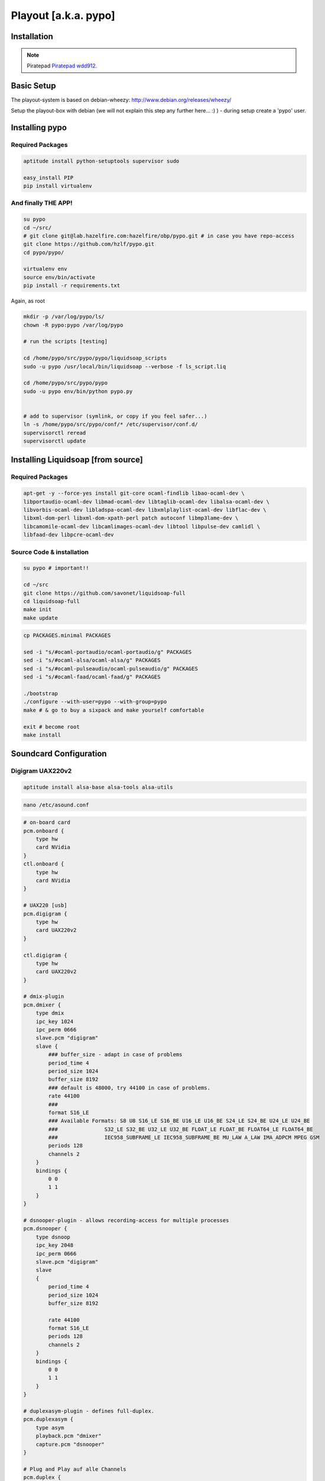 Playout [a.k.a. pypo]
####################

Installation
************

.. note::

   Piratepad  `Piratepad wdd912  <http://piratepad.net/wdd912>`_.



Basic Setup
***************************

The playout-system is based on debian-wheezy: http://www.debian.org/releases/wheezy/

Setup the playout-box with debian (we will not explain this step any further here... :) ) - during setup create a 'pypo' user.


Installing pypo
***********************************

Required Packages
~~~~~~

.. code-block:: bash

    aptitude install python-setuptools supervisor sudo

    easy_install PIP
    pip install virtualenv

And finally THE APP!
~~~~~~

.. code-block:: bash

    su pypo
    cd ~/src/
    # git clone git@lab.hazelfire.com:hazelfire/obp/pypo.git # in case you have repo-access
    git clone https://github.com/hzlf/pypo.git
    cd pypo/pypo/

    virtualenv env
    source env/bin/activate
    pip install -r requirements.txt


Again, as root

.. code-block:: bash

    mkdir -p /var/log/pypo/ls/
    chown -R pypo:pypo /var/log/pypo

    # run the scripts [testing]

    cd /home/pypo/src/pypo/pypo/liquidsoap_scripts
    sudo -u pypo /usr/local/bin/liquidsoap --verbose -f ls_script.liq

    cd /home/pypo/src/pypo/pypo
    sudo -u pypo env/bin/python pypo.py


    # add to supervisor (symlink, or copy if you feel safer...)
    ln -s /home/pypo/src/pypo/conf/* /etc/supervisor/conf.d/
    supervisorctl reread
    supervisorctl update




Installing Liquidsoap [from source]
***********************************

Required Packages
~~~~~~

.. code-block:: bash

    apt-get -y --force-yes install git-core ocaml-findlib libao-ocaml-dev \
    libportaudio-ocaml-dev libmad-ocaml-dev libtaglib-ocaml-dev libalsa-ocaml-dev \
    libvorbis-ocaml-dev libladspa-ocaml-dev libxmlplaylist-ocaml-dev libflac-dev \
    libxml-dom-perl libxml-dom-xpath-perl patch autoconf libmp3lame-dev \
    libcamomile-ocaml-dev libcamlimages-ocaml-dev libtool libpulse-dev camlidl \
    libfaad-dev libpcre-ocaml-dev


Source Code & installation
~~~~~~~~~~~

.. code-block:: bash

    su pypo # important!!

    cd ~/src
    git clone https://github.com/savonet/liquidsoap-full
    cd liquidsoap-full
    make init
    make update


.. code-block:: bash

    cp PACKAGES.minimal PACKAGES

    sed -i "s/#ocaml-portaudio/ocaml-portaudio/g" PACKAGES
    sed -i "s/#ocaml-alsa/ocaml-alsa/g" PACKAGES
    sed -i "s/#ocaml-pulseaudio/ocaml-pulseaudio/g" PACKAGES
    sed -i "s/#ocaml-faad/ocaml-faad/g" PACKAGES

    ./bootstrap
    ./configure --with-user=pypo --with-group=pypo
    make # & go to buy a sixpack and make yourself comfortable

    exit # become root
    make install





Soundcard Configuration
***********************************



Digigram UAX220v2
~~~~~~~~~~~

.. code-block:: bash

    aptitude install alsa-base alsa-tools alsa-utils


.. code-block:: bash

    nano /etc/asound.conf



.. code-block:: bash

    # on-board card
    pcm.onboard {
        type hw
        card NVidia
    }
    ctl.onboard {
        type hw
        card NVidia
    }

    # UAX220 [usb]
    pcm.digigram {
        type hw
        card UAX220v2
    }

    ctl.digigram {
        type hw
        card UAX220v2
    }

    # dmix-plugin
    pcm.dmixer {
        type dmix
        ipc_key 1024
        ipc_perm 0666
        slave.pcm "digigram"
        slave {
            ### buffer_size - adapt in case of problems
            period_time 4
            period_size 1024
            buffer_size 8192
            ### default is 48000, try 44100 in case of problems.
            rate 44100
            ###
            format S16_LE
            ### Available Formats: S8 U8 S16_LE S16_BE U16_LE U16_BE S24_LE S24_BE U24_LE U24_BE
            ###               S32_LE S32_BE U32_LE U32_BE FLOAT_LE FLOAT_BE FLOAT64_LE FLOAT64_BE
            ###               IEC958_SUBFRAME_LE IEC958_SUBFRAME_BE MU_LAW A_LAW IMA_ADPCM MPEG GSM
            periods 128
            channels 2
        }
        bindings {
            0 0
            1 1
        }
    }

    # dsnooper-plugin - allows recording-access for multiple processes
    pcm.dsnooper {
        type dsnoop
        ipc_key 2048
        ipc_perm 0666
        slave.pcm "digigram"
        slave
        {
            period_time 4
            period_size 1024
            buffer_size 8192

            rate 44100
            format S16_LE
            periods 128
            channels 2
        }
        bindings {
            0 0
            1 1
        }
    }

    # duplexasym-plugin - defines full-duplex.
    pcm.duplexasym {
        type asym
        playback.pcm "dmixer"
        capture.pcm "dsnooper"
    }

    # Plug and Play auf alle Channels
    pcm.duplex {
        type plug
        slave.pcm "duplexasym"
    }

    ctl.duplex {
        type hw
        card UAX220v2
    }

    pcm.!default {
        type plug
        slave.pcm "duplexasym"
    }
